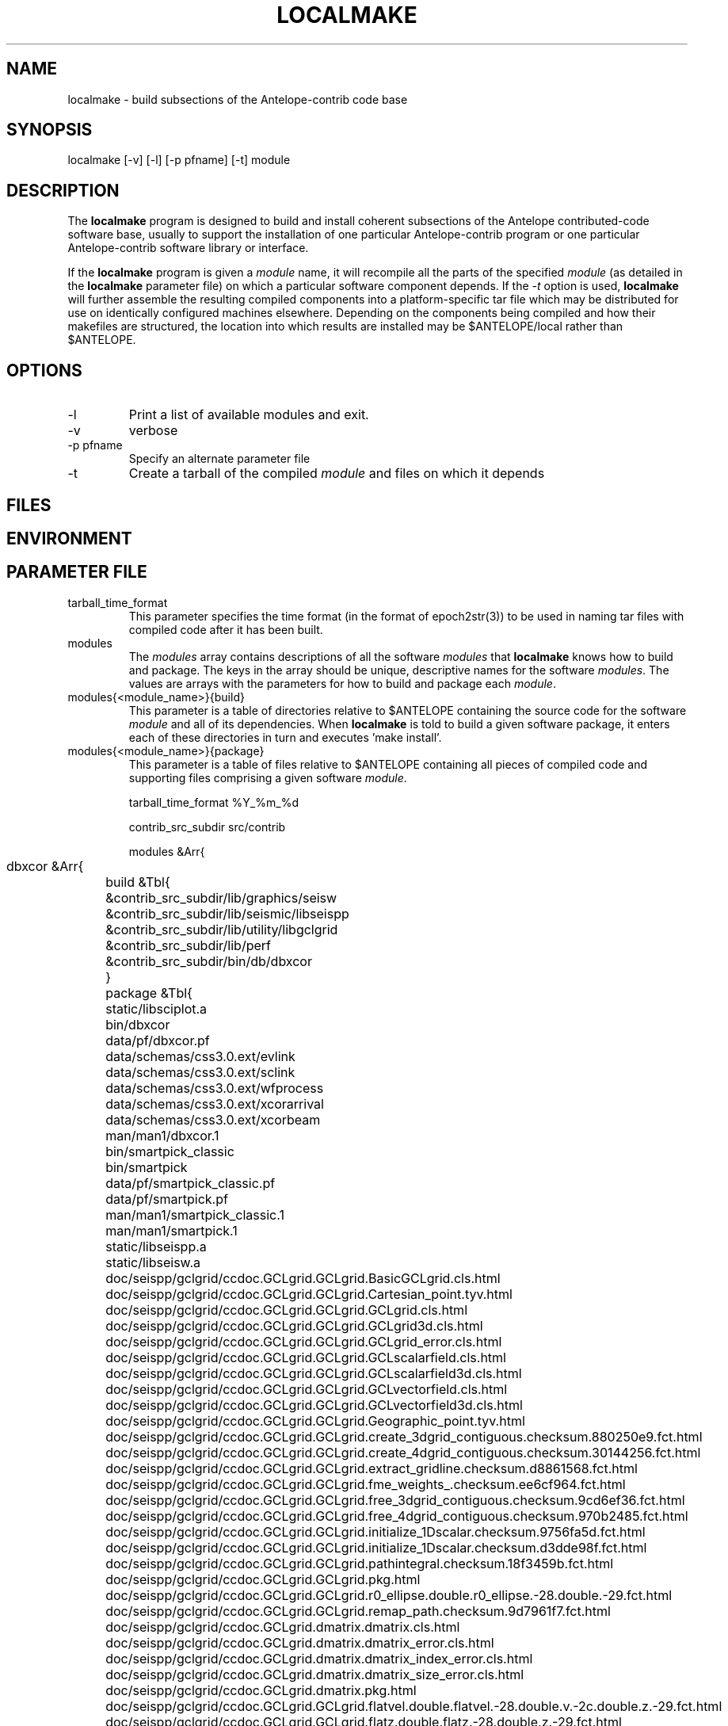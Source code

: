 .TH LOCALMAKE 1 "$Date$"
.SH NAME
localmake \- build subsections of the Antelope-contrib code base
.SH SYNOPSIS
.nf
localmake [-v] [-l] [-p pfname] [-t] module
.fi
.SH DESCRIPTION
The \fBlocalmake\fP program is designed to build and install coherent
subsections of the Antelope contributed-code software base, usually to 
support the installation of one particular Antelope-contrib program or 
one particular Antelope-contrib software library or interface. 

If the \fBlocalmake\fP program is given a \fImodule\fP name, it will 
recompile all the parts of the specified \fImodule\fP (as detailed in 
the \fBlocalmake\fP parameter file) on which a particular software 
component depends. If the \fI-t\fP option is used, \fBlocalmake\fP will 
further assemble the resulting compiled components into a platform-specific
tar file which may be distributed for use on identically configured 
machines elsewhere. Depending on the components being compiled and how 
their makefiles are structured, the location into which results are 
installed may be $ANTELOPE/local rather than $ANTELOPE. 

.SH OPTIONS
.IP -l
Print a list of available modules and exit. 
.IP -v 
verbose
.IP "-p pfname"
Specify an alternate parameter file
.IP -t
Create a tarball of the compiled \fImodule\fP and files on which it depends
.SH FILES
.SH ENVIRONMENT
.SH PARAMETER FILE
.IP tarball_time_format
This parameter specifies the time format (in the format of epoch2str(3))
to be used in naming tar files with compiled code after it has been built. 
.IP modules
The \fImodules\fP array contains descriptions of all the software \fImodules\fP that 
\fBlocalmake\fP knows how to build and package. The keys in the array
should be unique, descriptive names for the software \fImodules\fP. The values 
are arrays with the parameters for how to build and package each \fImodule\fP. 
.IP "modules{<module_name>}{build}"
This parameter is a table of directories relative to $ANTELOPE containing the 
source code for the software \fImodule\fP and all of its dependencies. When 
\fBlocalmake\fP is told to build a given software package, it enters each of 
these directories in turn and executes 'make install'. 
.IP "modules{<module_name>}{package}"
This parameter is a table of files relative to $ANTELOPE containing 
all pieces of compiled code and supporting files comprising a given software
\fImodule\fP. 
.nf

tarball_time_format %Y_%m_%d

contrib_src_subdir src/contrib

modules &Arr{
	dbxcor &Arr{
		build &Tbl{
			&contrib_src_subdir/lib/graphics/seisw
			&contrib_src_subdir/lib/seismic/libseispp
			&contrib_src_subdir/lib/utility/libgclgrid
			&contrib_src_subdir/lib/perf
			&contrib_src_subdir/bin/db/dbxcor
		}
		package &Tbl{
			static/libsciplot.a
			bin/dbxcor
			data/pf/dbxcor.pf
			data/schemas/css3.0.ext/evlink
			data/schemas/css3.0.ext/sclink
			data/schemas/css3.0.ext/wfprocess
			data/schemas/css3.0.ext/xcorarrival
			data/schemas/css3.0.ext/xcorbeam
			man/man1/dbxcor.1
			bin/smartpick_classic
			bin/smartpick
			data/pf/smartpick_classic.pf
			data/pf/smartpick.pf
			man/man1/smartpick_classic.1
			man/man1/smartpick.1
			static/libseispp.a
			static/libseisw.a
			doc/seispp/gclgrid/ccdoc.GCLgrid.GCLgrid.BasicGCLgrid.cls.html
			doc/seispp/gclgrid/ccdoc.GCLgrid.GCLgrid.Cartesian_point.tyv.html
			doc/seispp/gclgrid/ccdoc.GCLgrid.GCLgrid.GCLgrid.cls.html
			doc/seispp/gclgrid/ccdoc.GCLgrid.GCLgrid.GCLgrid3d.cls.html
			doc/seispp/gclgrid/ccdoc.GCLgrid.GCLgrid.GCLgrid_error.cls.html
			doc/seispp/gclgrid/ccdoc.GCLgrid.GCLgrid.GCLscalarfield.cls.html
			doc/seispp/gclgrid/ccdoc.GCLgrid.GCLgrid.GCLscalarfield3d.cls.html
			doc/seispp/gclgrid/ccdoc.GCLgrid.GCLgrid.GCLvectorfield.cls.html
			doc/seispp/gclgrid/ccdoc.GCLgrid.GCLgrid.GCLvectorfield3d.cls.html
			doc/seispp/gclgrid/ccdoc.GCLgrid.GCLgrid.Geographic_point.tyv.html
			doc/seispp/gclgrid/ccdoc.GCLgrid.GCLgrid.create_3dgrid_contiguous.checksum.880250e9.fct.html
			doc/seispp/gclgrid/ccdoc.GCLgrid.GCLgrid.create_4dgrid_contiguous.checksum.30144256.fct.html
			doc/seispp/gclgrid/ccdoc.GCLgrid.GCLgrid.extract_gridline.checksum.d8861568.fct.html
			doc/seispp/gclgrid/ccdoc.GCLgrid.GCLgrid.fme_weights_.checksum.ee6cf964.fct.html
			doc/seispp/gclgrid/ccdoc.GCLgrid.GCLgrid.free_3dgrid_contiguous.checksum.9cd6ef36.fct.html
			doc/seispp/gclgrid/ccdoc.GCLgrid.GCLgrid.free_4dgrid_contiguous.checksum.970b2485.fct.html
			doc/seispp/gclgrid/ccdoc.GCLgrid.GCLgrid.initialize_1Dscalar.checksum.9756fa5d.fct.html
			doc/seispp/gclgrid/ccdoc.GCLgrid.GCLgrid.initialize_1Dscalar.checksum.d3dde98f.fct.html
			doc/seispp/gclgrid/ccdoc.GCLgrid.GCLgrid.pathintegral.checksum.18f3459b.fct.html
			doc/seispp/gclgrid/ccdoc.GCLgrid.GCLgrid.pkg.html
			doc/seispp/gclgrid/ccdoc.GCLgrid.GCLgrid.r0_ellipse.double.r0_ellipse.-28.double.-29.fct.html
			doc/seispp/gclgrid/ccdoc.GCLgrid.GCLgrid.remap_path.checksum.9d7961f7.fct.html
			doc/seispp/gclgrid/ccdoc.GCLgrid.dmatrix.dmatrix.cls.html
			doc/seispp/gclgrid/ccdoc.GCLgrid.dmatrix.dmatrix_error.cls.html
			doc/seispp/gclgrid/ccdoc.GCLgrid.dmatrix.dmatrix_index_error.cls.html
			doc/seispp/gclgrid/ccdoc.GCLgrid.dmatrix.dmatrix_size_error.cls.html
			doc/seispp/gclgrid/ccdoc.GCLgrid.dmatrix.pkg.html
			doc/seispp/gclgrid/ccdoc.GCLgrid.GCLgrid.flatvel.double.flatvel.-28.double.v.-2c.double.z.-29.fct.html
			doc/seispp/gclgrid/ccdoc.GCLgrid.GCLgrid.flatz.double.flatz.-28.double.z.-29.fct.html
			doc/seispp/gclgrid/ccdoc.GCLgrid.GCLgrid.uflatvel.double.uflatvel.-28.double.v.-2c.double.z.-29.fct.html
			doc/seispp/gclgrid/ccdoc.GCLgrid.GCLgrid.uflatz.double.uflatz.-28.double.z.-29.fct.html
			doc/seispp/gclgrid/ccdoc.class_summary.html
			doc/seispp/gclgrid/gclgrid.db
			doc/seispp/gclgrid/index.html
			include/gclgrid.h
			include/dmatrix.h
			static/libgclgrid.a
			man/man3/gclgrid.3
			man/man3/dmatrix.3
			man/man3/pathintegral.3
			man/man3/ustrans.3
			man/man3/extract_gridline.3
			include/glputil.h
			lib/libglputil.dylib
			static/libglputil.a
			man/man3/check_required_pf.3
			man/man3/ftest.3
			man/man3/dbform_working_view.3
			man/man3/glp_matrix_utils.3
		}
	}
	python_antelope &Arr{
		build &Tbl{
			&contrib_src_subdir/data/python
		}
		package &Tbl{
			lib/python__datascope.dylib 
			lib/python__orb.dylib
			lib/python__stock.dylib
			data/python/antelope/_orb.so
			data/python/antelope/_datascope.so
			data/python/antelope/_stock.so
			data/python/antelope/datascope.py
			data/python/antelope/orb.py
			data/python/antelope/stock.py
			data/python/antelope/__init__.py
			man/man3/pythondb.3p
			man/man3/pythonorb.3p
			man/man3/pythonstock.3p
		}
	}
}
.fi
.SH EXAMPLE
.in 2c
.ft CW
.nf
% \fBlocalmake\fP -v -t dbxcor
 ...
\fBlocalmake\fP: Created package file '2008_03_08_dbxcor_i386_Darwin_tarball.tar.bz2'
%
.fi
.ft R
.in
.SH RETURN VALUES
.SH LIBRARY
.SH ATTRIBUTES
.SH DIAGNOSTICS
.SH "SEE ALSO"
.nf
localmake_config(1), antelopemake(5), antelopemakelocal(5) 
.fi
.SH "BUGS AND CAVEATS"
The package contents are actually a bit platform-specific, which is not 
yet accounted for. For example, dynamic libraries are named differently 
on Darwin than on Linux and Solaris. 

Inter-package conflicts and dependencies are not accounted for. 

The \fBlocalmake\fP.pf contents are highly detailed and contingent on insider 
knowledge of the piece of software being built. It is intended that these 
package descriptions be written by the author of the relevant piece 
of code. 
.SH AUTHOR
Kent Lindquist
Lindquist Consulting, Inc.
.\" $Id$
